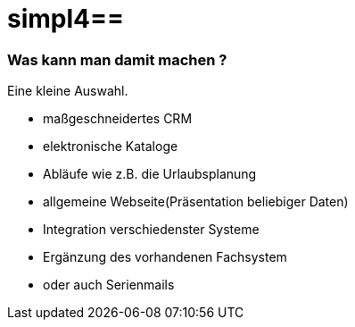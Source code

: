 :linkattrs:
:source-highlighter: rouge

= simpl4==


=== Was kann man damit machen ? ===

Eine kleine Auswahl.

* maßgeschneidertes CRM
* elektronische Kataloge
* Abläufe wie z.B. die Urlaubsplanung
* allgemeine Webseite(Präsentation beliebiger Daten)
* Integration  verschiedenster Systeme
* Ergänzung des vorhandenen Fachsystem
* oder auch Serienmails

++++
<div>
  <dom-module id="usage-page">
    <template>
      <div style="height:100%;width:100%;max-width:600px;border-right: 1px solid #eaeaea;border-radius: 5px;">
        <simpl-executeFilter pageSize=10 offset=0 data="{{featureList}}" namespace="firstapp" name="feature.filter" params="[[getParams()]]"></simpl-executeFilter>
        <simpl-carousel items="[[featureList]]" class="flex" style="overflow:hidden;opacity:0.99;height: 100%;">
          <template is="dom-repeat" as="feature" items="[[featureList]]">
            <simpl-panel data-index$="[[index]]" bgcolor="#EAEAEA" fontWeight="bold" fontSize="1.0em" color="black" heading="[[feature.headline]]">
              <simpl-asciidoctor data="[[feature]]">
{empty} +
[grid=none,frame=none,cols="33a,66a"]
|===
| image::$picture[Picture,height=165,align=left] | $description
|===
              </simpl-asciidoctor>
            </simpl-panel>
          </template>
        </simpl-carousel>
      </div>
    </template>
    <script>
      Polymer( {
        is: 'usage-page',
        getParams: function() {
          return {
            lang: Simpl4.Cache.getItem( "lang" )
          };
        }
      } );

    </script>
  </dom-module>
  <usage-page class="flex layout horizontal" />
</div>
++++
